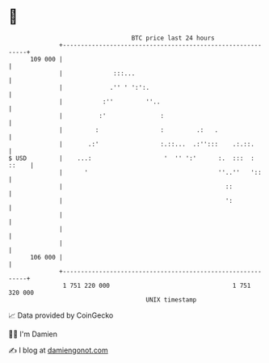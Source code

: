 * 👋

#+begin_example
                                     BTC price last 24 hours                    
                 +------------------------------------------------------------+ 
         109 000 |                                                            | 
                 |              :::...                                        | 
                 |             .'' ' ':':.                                    | 
                 |           :''         ''..                                 | 
                 |          :'               :                                | 
                 |         :                 :         .:   .                 | 
                 |       .:'                 :.::...  .:'':::    .:.::.       | 
   $ USD         |    ...:                    '  '' ':'      :.  :::  : ::    | 
                 |      '                                    ''..''   '::     | 
                 |                                             ::             | 
                 |                                             ':             | 
                 |                                                            | 
                 |                                                            | 
                 |                                                            | 
         106 000 |                                                            | 
                 +------------------------------------------------------------+ 
                  1 751 220 000                                  1 751 320 000  
                                         UNIX timestamp                         
#+end_example
📈 Data provided by CoinGecko

🧑‍💻 I'm Damien

✍️ I blog at [[https://www.damiengonot.com][damiengonot.com]]
